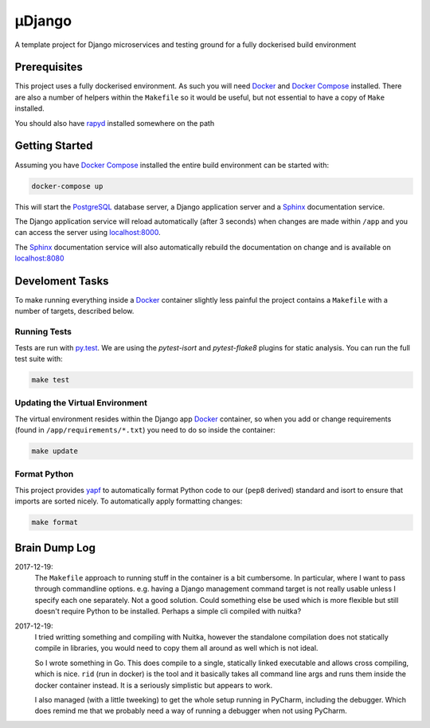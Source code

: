 µDjango
=======

A template project for Django microservices and testing ground for a fully dockerised build environment


Prerequisites
-------------

This project uses a fully dockerised environment. As such you will need Docker_ and `Docker Compose`_ installed. There are also a number of helpers within the ``Makefile`` so it would be useful, but not essential to have a copy of ``Make`` installed.

You should also have rapyd_ installed somewhere on the path


Getting Started
---------------

Assuming you have `Docker Compose`_ installed the entire build environment can be started with:

.. code-block:: bash

	docker-compose up


This will start the PostgreSQL_ database server, a Django application server and a Sphinx_ documentation service.

The Django application service will reload automatically (after 3 seconds) when changes are made within ``/app`` and you can access the server using `localhost:8000`_.

The Sphinx_ documentation service will also automatically rebuild the documentation on change and is available on `localhost:8080`_





Develoment Tasks
----------------

To make running everything inside a Docker_ container slightly less painful the project contains a ``Makefile`` with a number of targets, described below.


Running Tests
+++++++++++++


Tests are run with `py.test`_. We are using the `pytest-isort` and `pytest-flake8` plugins for static analysis. You can run the full test suite with:

.. code-block:: bash

	make test


Updating the Virtual Environment
++++++++++++++++++++++++++++++++

The virtual environment resides within the Django app Docker_ container, so when you add or change requirements (found in ``/app/requirements/*.txt``) you need to do so inside the container:

.. code-block:: bash

	make update


Format Python
+++++++++++++

This project provides yapf_ to automatically format Python code to our (``pep8`` derived) standard and isort to ensure that imports are sorted nicely. To automatically apply formatting changes:

.. code-block:: bash

	make format



Brain Dump Log
--------------

2017-12-19:
	The ``Makefile`` approach to running stuff in the container is a bit cumbersome. In particular, where I want to pass through commandline options. e.g. having a Django management command target is not really usable unless I specify each one separately. Not a good solution. Could something else be used which is more flexible but still doesn't require Python to be installed.  Perhaps a simple cli compiled with nuitka?

2017-12-19:
	I tried writting something and compiling with Nuitka, however the standalone compilation does not statically compile in libraries, you would need to copy them all around as well which is not ideal.

	So I wrote something in Go. This does compile to a single, statically linked executable and allows cross compiling, which is nice. ``rid`` (run in docker) is the tool and it basically takes all command line args and runs them inside the docker container instead.  It is a seriously simplistic but appears to work.

	I also managed (with a little tweeking) to get the whole setup running in PyCharm, including the debugger. Which does remind me that we probably need a way of running a debugger when not using PyCharm.

.. _docker: https://www.docker.com/
.. _`docker compose`: https://docs.docker.com/compose/install/
.. _rapyd: https://github.com/a-musing-moose/rapyd
.. _postgresql: https://www.postgresql.org/
.. _sphinx: http://www.sphinx-doc.org/en/stable/
.. _`localhost:8000`: http://localhost:8000
.. _`localhost:8080`: http://localhost:8080
.. _`py.test`: https://pytest-django.readthedocs.io/en/latest/
.. _yapf: https://github.com/google/yapf
